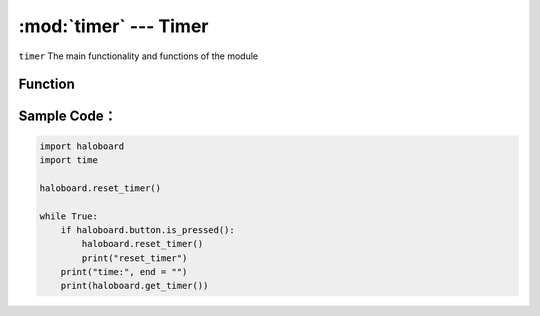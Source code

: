 :mod:`timer` --- Timer
=============================================

.. module:: timer
    :synopsis: Timer

``timer`` The main functionality and functions of the module

Function
----------------------

.. function:: get_timer()

   Gets the system timer time in seconds.

.. function:: reset_timer()

  Reset system timer time.

Sample Code：
----------------------

.. code-block:: python

  import haloboard
  import time

  haloboard.reset_timer()

  while True:
      if haloboard.button.is_pressed():
          haloboard.reset_timer()
          print("reset_timer")
      print("time:", end = "")
      print(haloboard.get_timer())
